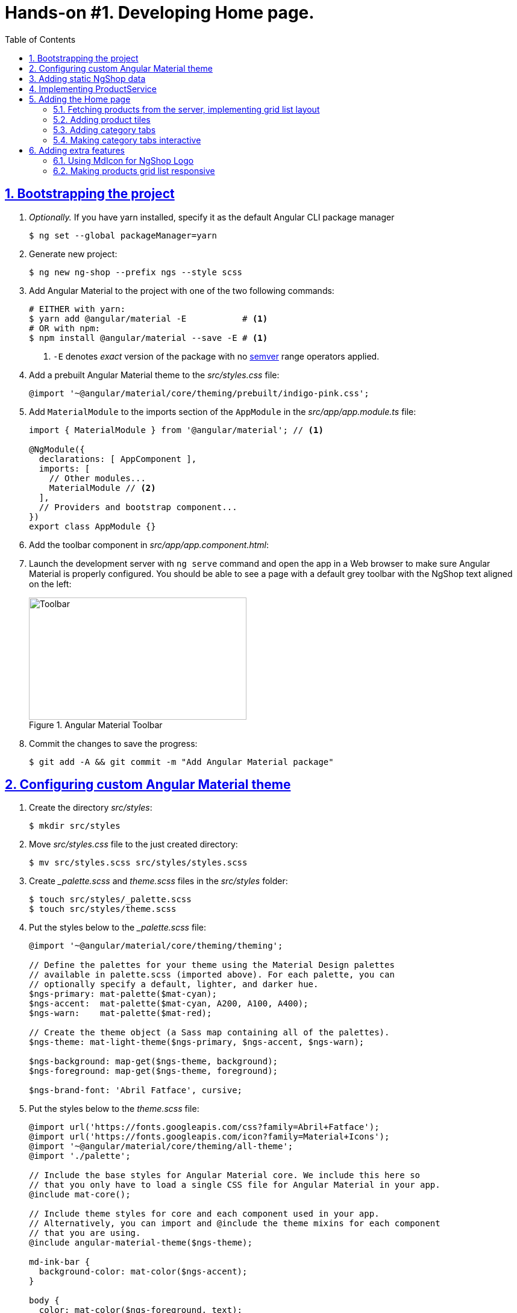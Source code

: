= Hands-on #1. Developing Home page.
:experimental:
:icons: font
:idprefix:
:idseparator: -
:imagesdir: step-1
:nbsp:
:sectanchors:
:sectlinks:
:sectnums:
:source-highlighter: prettify
:toc:

== Bootstrapping the project

. _Optionally._ If you have yarn installed, specify it as the default Angular CLI package manager
+
[source, shell]
----
$ ng set --global packageManager=yarn
----

. Generate new project:
+
[source, shell]
----
$ ng new ng-shop --prefix ngs --style scss
----

. Add Angular Material to the project with one of the two following commands:
+
[source, shell]
----
# EITHER with yarn:
$ yarn add @angular/material -E           # <1>
# OR with npm:
$ npm install @angular/material --save -E # <1>
----
<1> `-E` denotes _exact_ version of the package with no http://semver.org/[semver] range operators applied.

. Add a prebuilt Angular Material theme to the _src/styles.css_ file:
+
[source, scss]
----
@import '~@angular/material/core/theming/prebuilt/indigo-pink.css';
----

. Add `MaterialModule` to the imports section of the `AppModule` in the _src/app/app.module.ts_ file:
+
[source, ts]
----
import { MaterialModule } from '@angular/material'; // <1>

@NgModule({
  declarations: [ AppComponent ],
  imports: [
    // Other modules...
    MaterialModule // <2>
  ],
  // Providers and bootstrap component...
})
export class AppModule {}
----

. Add the toolbar component in _src/app/app.component.html_:

. Launch the development server with `ng serve` command and open the app in a Web browser to make sure Angular Material is properly configured. You should be able to see a page with a default grey toolbar with the NgShop text aligned on the left:
+
.Angular Material Toolbar
image::fig_01.png[Toolbar,361,203,role="thumb"]

. Commit the changes to save the progress:
+
[source, shell]
----
$ git add -A && git commit -m "Add Angular Material package"
----

== Configuring custom Angular Material theme

. Create the directory _src/styles_:
+
[source, shell]
----
$ mkdir src/styles
----

. Move _src/styles.css_ file to the just created directory:
+
[source, shell]
----
$ mv src/styles.scss src/styles/styles.scss
----

. Create __palette.scss_ and _theme.scss_ files in the _src/styles_ folder:
+
[source, shell]
----
$ touch src/styles/_palette.scss
$ touch src/styles/theme.scss
----

. Put the styles below to the __palette.scss_ file:
+
[source, scss]
----
@import '~@angular/material/core/theming/theming';

// Define the palettes for your theme using the Material Design palettes
// available in palette.scss (imported above). For each palette, you can
// optionally specify a default, lighter, and darker hue.
$ngs-primary: mat-palette($mat-cyan);
$ngs-accent:  mat-palette($mat-cyan, A200, A100, A400);
$ngs-warn:    mat-palette($mat-red);

// Create the theme object (a Sass map containing all of the palettes).
$ngs-theme: mat-light-theme($ngs-primary, $ngs-accent, $ngs-warn);

$ngs-background: map-get($ngs-theme, background);
$ngs-foreground: map-get($ngs-theme, foreground);

$ngs-brand-font: 'Abril Fatface', cursive;
----

. Put the styles below to the _theme.scss_ file:
+
[source, scss]
----
@import url('https://fonts.googleapis.com/css?family=Abril+Fatface');
@import url('https://fonts.googleapis.com/icon?family=Material+Icons');
@import '~@angular/material/core/theming/all-theme';
@import './palette';

// Include the base styles for Angular Material core. We include this here so
// that you only have to load a single CSS file for Angular Material in your app.
@include mat-core();

// Include theme styles for core and each component used in your app.
// Alternatively, you can import and @include the theme mixins for each component
// that you are using.
@include angular-material-theme($ngs-theme);

md-ink-bar {
  background-color: mat-color($ngs-accent);
}

body {
  color: mat-color($ngs-foreground, text);
  font-family: $mat-font-family;
  font-size: rem(1.4);
}
----

. Replace content of the __styles.scss__ file:
+
[source, scss]
----
body {
  margin: 0;
  padding: 0;
  height: 100%;
}
----

. Change value of the `apps[0].styles` array in the _.angular-cli.json_ file, it should list _styles.scss_ and _theme.scss_ files:
+
[source, json]
----
"styles": [
  "styles/styles.scss",
  "styles/theme.scss"
]
----

. Restart development web server with kbd:[Ctrl+C] and `ng serve` to apply changes in _.angular-cli.json_ file.

. To make sure the theme is properly configured try to set attribute `color="primary"` for the `<md-toolbar>` element in the _src/app/app.component.html_ file. Open the app in a web browser you should see the toolbar with cyan background:
+
.Toolbar with cyan background
image::fig_02.png[Toolbar with cyan background,417,role="thumb"]
+
Remove `color="primary"` now since the background color of the toolbar in our application will be white.

. Now let's add the permanent version of toolbar that we'll be using in the app. First, copy _ngshop-logo.svg_ image from the handouts to the _src/assets_ folder:
+
[source, shell]
----
$ cp {path-to-handouts}/ngshop-logo.svg src/assets
----

. Replace content of the _src/app/app.component.html_ file with the following HTML markup:
+
[source, html]
----
<md-toolbar>
  <span class="fill"></span>
  <img class="logo" src="assets/ngshop-logo.svg" alt="NgShop Logo">
  <span class="fill"></span>
</md-toolbar>
----

. Replace content of the _src/app/app.component.scss_ files with following styles:
+
[source, scss]
----
@import '../styles/palette';

md-toolbar {
  background: mat-color($ngs-background, card);

  // This adds a bottom border. On the home page the tabs are rendered on top of the
  // shadow this makes the header look like a single component. On other pages, the
  // shadow is visible, so it separates header from the content.
  box-shadow: 0 1px mat-color($ngs-foreground, divider);
}

.fill {
  flex: 1 1 auto;
}

.logo {
  height: 36px;
  width: auto;
}
----
+
After applying the changes to `AppComponent` the application should look like this:
+
.Complete toolbar
image::fig_03.png[Complete toolbar,489,role="thumb"]

. Commit the changes to save the progress:
+
[source, shell]
----
$ git add -A && git commit -m "Add custom Angular Material theme"
----

== Adding static NgShop data

. Copy _data_ directory from the class handouts to the _src_ directory of NgShop project:
+
[source, shell]
----
$ cp -r {path-to-handouts}/data src
----

. Add `"data"` string to the the `apps[0].assets` array in the _.angular-cli.json_ file:
+
[source, json]
----
"assets": [
  "assets",
  "data",
  "favicon.ico"
],
----

. Restart development web server with kbd:[Ctrl+C] and `ng serve` to apply changes in _.angular-cli.json_ file.

. Commit the changes to save the progress:
+
[source, shell]
----
$ git add -A && git commit -m "Add static NgShop data"
----

== Implementing ProductService

. Create _src/app/shared/services_ directory:
+
[source, shell]
----
$ mkdir -p src/app/shared/services
----

. Generate the service with Angular CLI in the just created folder:
+
[source, shell]
----
$ ng generate service shared/services/product --spec false # <1>
# Shorthand: ng g s shared/services/product -spec false
----
<1> Note the specified path is relative to the _src/app_ directory.
+
Here is the command's output:
+
.Generate service command output
image::fig_04.png[Generate service command output,878,role="thumb"]

. Create _index.ts_ file in the _src/app/shared/services/product_ folder, put following code in there:
+
[source, ts]
----
export * from './product.service';
----

. Replace content of the _product.service.ts_ file with the following code:
+
[source, ts]
----
import { Injectable } from '@angular/core';
import { Http } from '@angular/http';
import { Observable } from 'rxjs/Observable';
import 'rxjs/add/operator/map';

@Injectable()
export class ProductService {

  constructor(private http: Http) {}

  getAll(): Observable<Product[]> {
    return this.http.get('/data/products/all.json')
      .map(resp => resp.json());
  }
}

export interface Product {
  description: string;
  featured: boolean;
  imageUrl: string;
  price: number;
  title: string;
  id: string;
}
----

. Add `ProductService` to the list of `AppModule` providers in the _src/app/app.module.ts_ file:
+
[source, ts]
----
import { ProductService } from './shared/services'; // <1>

@NgModule({
  // Module declarations, imports go here...
  providers: [ ProductService ], // <2>
  bootstrap: [ AppComponent ]
})
export class AppModule {}
----
<1> Because of we created _src/app/shared/services/index.ts_ file we can use a shorter path here.
<2> Add `ProductService` here.

. To make sure the service is created properly try injecting into `AppComponent`, invoke `getAll()` method, and print result of the request into the console:
+
[source, ts]
----
import { ProductService } from './shared/services';

@Component({...})
export class AppComponent {
  constructor(productService: ProductService) {
    productService.getAll()                            // <1>
        .subscribe(products => console.log(products)); // <2>
  }
}
----
<1> Since observables are lazy `getAll()` doesn't trigger HTTP request immediately, it waits till someone subscribes to it.
<2> When the data arrives, print it to the console.
+
Launch the development web server, open the application in a web browser and take a look at the dev console, you should see an array of product objects printed there.
+
Remove `ProductService` from `AppComponent` since it won't be responsible for displaying products.

. Commit the changes to save the progress:
+
[source, shell]
----
$ git add -A && git commit -m "Add initial version of ProductService"
----

== Adding the Home page

=== Fetching products from the server, implementing grid list layout
. Generate new component using Angular CLI:
+
[source, shell]
----
$ ng generate component home --spec false
----
+
.Generate component command output
image::fig_05.png[Generate component command output,460,role="thumb"]

. Create _index.ts_ file inside _src/app/home_ directory with the following code:
+
[source, ts]
----
export * from './home.component';
----
+
Now you can simplify the import statement for `HomeComponent` in _src/app/app.module.ts_ file:
+
[source, ts]
----
import { HomeComponent } from './home'; // instead of './home/home.component'
----

. Add `HomeComponent` to the `AppComponent`{nbsp}'s template:
+
[source, html]
----
<md-toolbar>
  <!-- Toolbar's content here... -->
</md-toolbar>

<ngs-home></ngs-home> <!--1-->
----
<1> The line you need to add.
+
Now you should see home component rendered in the browser:
+
.Home component rendered on the page
image::fig_06.png[Home component rendered on the page,425,role="thumb"]

. Replace content of the _src/app/home/home.component.ts_ file with the following code:
+
[source, ts]
----
import { Component } from '@angular/core';
import { Observable } from 'rxjs/Observable';
import { Product, ProductService } from '../shared/services';

@Component({
  selector: 'ngs-home',
  styleUrls: [ './home.component.scss' ],
  templateUrl: './home.component.html'
})
export class HomeComponent {
  products: Observable<Product[]>;
  constructor(private productService: ProductService) {
    this.products = this.productService.getAll();
  }
}
----

. Replace content of the _src/app/home/home.component.html_ file with the following HTML markup:
+
[source, html]
----
<div class="grid-list-container">
  <md-grid-list cols="3" gutterSize="16">
    <md-grid-tile *ngFor="let p of products | async">
      {{ p.title }}
    </md-grid-tile>
  </md-grid-list>
</div>
----

. Replace content of the _src/app/home/home.component.scss_ file with the following styles:
+
[source, scss]
----
:host {
  display: block;
  background: #f3f3f3;
}

.grid-list-container {
  padding: 16px;
}
----
+
Now the page should look like this:
+
.Grid list layout
image::fig_07.png[Grid list layout,516,role="thumb"]

. Commit the changes to save the progress:
+
[source, shell]
----
$ git add -A && git commit -m "Add HomeComponent, display products in the grid list layout"
----

=== Adding product tiles

. Generate new component using Angular CLI:
+
[source, shell]
----
$ ng generate component home/product-tile --spec false
----
+
Re-export `ProductTileComponent` from the _src/app/home/index.ts_ file:
+
[source, ts]
----
export * from './product-tile/product-tile.component';
----
+
Simplify generated import statement for the _ProductTileComponent_ in the _src/app/app.module.ts_ file:
+
[source, ts]
----
// Instead of this:
// import { ProductTileComponent } from './home/product-tile/product-tile.component';

// Use this:
import { HomeComponent, ProductTileComponent } from './home';
----

. Replace content of the _product-tile.component.ts_ file with the following code:
+
[source, ts]
----
import { Component, Input } from '@angular/core';
import { Product } from '../../shared/services';

@Component({
  selector: 'ngs-product-tile',
  styleUrls: [ './product-tile.component.scss' ],
  templateUrl: './product-tile.component.html'
})
export class ProductTileComponent {
  @Input() product: Product;
}
----

. Replace content of the _product-tile.component.html_ file with the following HTML markup:
+
[source, ts]
----
<div class="thumbnail" [ngStyle]="{'background-image': 'url(' + product.imageUrl + ')'}"></div>
<div class="title">{{ product.title }}</div>
----

. Replace content of the _product-tile.component.scss_ file with the following styles:
+
[source, scss]
----
@import '~@angular/material/core/style/variables';
@import '../../../styles/palette';

:host {
  background: mat-color($ngs-background, card);
  height: 100%;
  width: 100%;
  padding: 8px;
  text-align: center;

  // Children layout
  display: flex;
  flex-direction: column;
  justify-content: center;
  align-items: center;
}

.thumbnail {
  background: no-repeat 50% 50%;
  background-size: contain;
  height: 50%;
  width: 50%;
}

.title {
  color: mat-color($ngs-foreground, text);
  font-family: $ngs-brand-font;
  font-size: 34px; // Display 1

  @media ($mat-small) {
    font-size: 24px; // Headline
  }

  @media ($mat-xsmall) {
    font-size: 20px; // Title
  }
}
----

. Open _home.component.html_ file and replace data binding expression `{{ p.title }}` with the product tile component:
+
[source, html]
----
<ngs-product-tile [product]="p"></ngs-product-tile>
----
+
Now your home page should look like this:
+
[[figure-8]]
.Home page with product tiles
image::fig_08.png[Home page with product tiles,1131,role="thumb"]

. Commit the changes to save the progress:
+
[source, shell]
----
$ git add -A && git commit -m "Add product tiles on the home page"
----

=== Adding category tabs

. Add `categories` array as the `HomeCompoent`{nbsp}'s property that lists all available categories:
+
[source, ts]
----
@Component({...})
export class HomeComponent {
  private readonly categories = [
    'all',
    'featured',
    'latest',
    'sport'
  ];
  // Rest of the class definition...
}
----

. Add `MdTabGroup` component at the very top of the home component's template. It should render individual `MdTab`{nbsp}s while looping over `categories` array with `*ngFor` directive:
+
[source, html]
----
<md-tab-group>
  <md-tab *ngFor="let c of categories" [label]="c | uppercase"></md-tab>
</md-tab-group>
----

. Add styles for the tab group in _home.component.scss_ file:
+
[source, scss]
----
@import '../../styles/palette';

md-tab-group {
  background: mat-color($ngs-background, card);
}
----
+
Now the home page in a web browser should look like this:
+
.Category tabs on the home page
image::fig_09.png[Category tabs on the home page,933,role="thumb"]

=== Making category tabs interactive

. Add `getCategory()` method to the `ProductService` class:
+
[source, ts]
----
@Injectable()
export class ProductService {
  // Rest of the class definition...

  getCategory(category: string): Observable<Product[]> {
    return this.http.get(`/data/products/${category}.json`)
      .map(resp => resp.json());
  }
}
----

. In `HomeComponent`{nbsp}'s template add event binding for the `selectedIndexChange` event:
+
[source, ts]
----
<md-tab-group (selectedIndexChange)="onTabChange($event)"> <!--1-->
----
<1> `$event` variable carries the index number of currently activated tab.

. Implement `onTabChange()` method in `HomeComponent`:
+
[source, ts]
----
@Component({...})
export class HomeComponent {
  // Rest of the class definition...

  onTabChange(tabIndex: number) {
    const category = this.categories[tabIndex];
    this.products = this.productService.getCategory(category);
  }
}
----
+
// TODO: Add "to make sure" step.

. Commit the changes to save the progress:
+
[source, shell]
----
$ git add -A && git commit -m "Make categories tabs interactive"
----

== Adding extra features

=== Using MdIcon for NgShop Logo

. Replace content of the _src/app/app.component.ts_ with the following code:
+
[source, ts]
----
import { Component } from '@angular/core';
import { DomSanitizer } from '@angular/platform-browser';
import { MdIconRegistry } from '@angular/material';

@Component({
  selector: 'ngs-app',
  styleUrls: [ './app.component.scss' ],
  templateUrl: './app.component.html',
})
export class AppComponent {

  constructor(
      private domSanitizer: DomSanitizer,
      private iconRegistry: MdIconRegistry) {
    this.registerIcons(new Map<string, string>([
      [ 'logo', 'assets/ngshop-logo.svg' ]
    ]));
  }

  private registerIcons(icons: Map<string, string>) {
    icons.forEach((url, id) => {
      const safeUrl = this.domSanitizer.bypassSecurityTrustResourceUrl(url);
      this.iconRegistry.addSvgIconInNamespace('ngs', id, safeUrl);
    });
  }
}
----

. In the _app.component.html_ file replace `<img>` element with `MdIcon` component:
+
[source, html]
----
<md-icon class="logo" svgIcon="ngs:logo"></md-icon>
----

. Commit the changes to save the progress:
+
[source, shell]
----
$ git add -A && git commit -m "Use MdIcon for NgShop toolbar logo"
----

=== Making products grid list responsive

. In the _home.component.ts_ file import two more classes from @angular/core module - `ChangeDetectorRef` and `OnDestroy`:
+
[source, ts]
----
import {
    ChangeDetectorRef, // <1>
    Component,
    OnDestroy          // <1>
} from '@angular/core';
----
<1> These two lines have been added.

. Add following code to the `HomeComponent` class members, right after `categories` property declaration:
+
[source, ts]
----

/**
 * Keeps the callback function that we pass to the MediaQueryList.addListener() and
 * method MediaQueryList.removeListener(). It must be exactly the same instance of
 * the function to succesfully unsubsribe from notifications and prevent memory leaks.
 */
private mediaQueryListener: MediaQueryListListener;

/**
 * Lists breakpoints defined in the Material Design guidelines, and their corresponding
 * short names. We use names to easier match breakpoint to the current screen size, see
 * method onMediaQueryChange().
 *
 * For the Material Design responsive UI guidelines see:
 * https://material.io/guidelines/layout/responsive-ui.html#responsive-ui-breakpoints.
 */
private readonly mediaQueries: Map<MediaQueryList, string> = new Map([
  [matchMedia('(max-width: 600px)'),                         'xsmall'],
  [matchMedia('(max-width: 960px) and (min-width: 601px)'),  'small'],
  [matchMedia('(max-width: 1280px) and (min-width: 961px)'), 'medium'],
  [matchMedia('(min-width: 1281px)'),                        'large']
]);

columns: number;
----

. Add `ChangeDetectorRef` to constructor's parameters:
+
[source, ts]
----
constructor(
    private changeDetectorRef: ChangeDetectorRef, // <1>
    private productService: ProductService) {
  // Rest of the constructor's body...
}
----
<1> This lines was added.

. Add following code at the end of the constructor's definition, right before closing curly braces:
+
[source, ts]
----
// If we pass this.onMediaQueryChange method directly to the
// MediaQueryList.addListener(), `this` keyword won't reference the current
// component's instance within onMediaQueryChange() body. We need to bind
// onMediaQueryChange() to the current instance using Function.bind().
// However Function.bind() dynamically creates a new instance of the
// function, and we won't be able to remove the listener, since we don't
// have a reference to the function returned by Function.bind(). To fix this
// behavior we save the function in the component's property
// this.mediaQueryListener.
this.mediaQueryListener = this.onMediaQueryChange.bind(this);
this.mediaQueries.forEach((screenSize, mediaQueryList) => {
  mediaQueryList.addListener(this.mediaQueryListener);

  // Set initial number of grid list columns.
  if (mediaQueryList.matches) {
    this.updateGridListColumns(mediaQueryList);
  }
});
----

. Add two following methods at the end of `HomeComponent` class declaration, right before closing curly brace:
+
[source, ts]
----
/**
 * Invoked when one of the breakpoints is triggered.
 */
private onMediaQueryChange(mediaQueryListOrEvent: MediaQueryList|any) {
  // Google Chrome passes an instance of MediaQueryListEvent as the argument,
  // Firefox passes a MediaQueryList instance. Find out what has been passed
  // to make the rest of the method's code cross-browser compatible.
  const mql: MediaQueryList = 'target' in mediaQueryListOrEvent ?
    mediaQueryListOrEvent.target :
    mediaQueryListOrEvent;

  if (mql.matches) {
    this.updateGridListColumns(mql);

    // Currently zone.js doesn't patch the MediaQueryList API, this means
    // the Angular change detection mechanism is not automatically triggered
    // when a MediaQueryListener finishes its work. So we need to trigger the
    // change detector manually.
    //
    // For zone.js issue see: https://github.com/angular/zone.js/issues/243
    this.changeDetectorRef.detectChanges();
  }
}

/**
 * Adjusts number of grid list columns when the screen size changes.
 */
private updateGridListColumns(mediaQueryList: MediaQueryList) {
  switch (this.mediaQueries.get(mediaQueryList)) {
    case 'xsmall': this.columns = 1; break;
    case 'small': this.columns = 2; break;
    case 'medium':
    case 'large': this.columns = 3; break;
  }
}
----

. Implement `OnDestroy` interface for `HomeComponent` class. Add following implementation for the mandatory `ngOnDestroy()` method:
+
[source, ts]
----
export class HomeComponent implements OnDestroy {
  // Rest of the class declaration...

  ngOnDestroy() {
    this.mediaQueries.forEach((screenSize, mediaQueryList) => {
      mediaQueryList.removeListener(this.mediaQueryListener);
    });
  }
}
----

. Now bind `MdGridList`{nbsp}'s `cols` property to the `HomeComponent`{nbsp}'s `columns` property in the _home.component.html_ template:
+
[source, html]
----
<md-grid-list
    [cols]="columns" <!--1-->
    gutterSize="16">
  <!-- Tiles declaration... -->
</md-grid-list>
----
<1> This property binding was added.

. Open the application in a web browser. On wide screens you should see 3 columns as shown on <<figure-8,Figure 8>>. But if you start narrowing the window, layout will first switch to 2 columns and then all of the products will be vertically aligned in a single column:
+
.Products grid layout on narrow screens
image::fig_10.jpg[Products grid layout on narrow screens]

. Commit the changes to save the progress:
+
[source, shell]
----
$ git add -A && git commit -m "Make products grid responsive"
----
